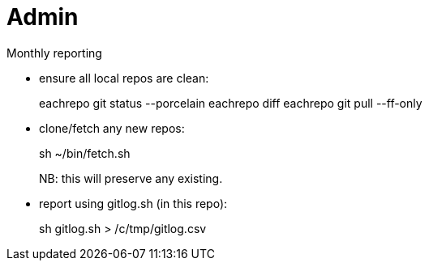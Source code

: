 = Admin

Monthly reporting

* ensure all local repos are clean:
+
[source]
====
eachrepo git status --porcelain
eachrepo diff
eachrepo git pull --ff-only
====

* clone/fetch any new repos:
+
[source]
====
sh ~/bin/fetch.sh
====
+
NB: this will preserve any existing.

* report using gitlog.sh (in this repo):
+
[source]
====
sh gitlog.sh > /c/tmp/gitlog.csv
====
